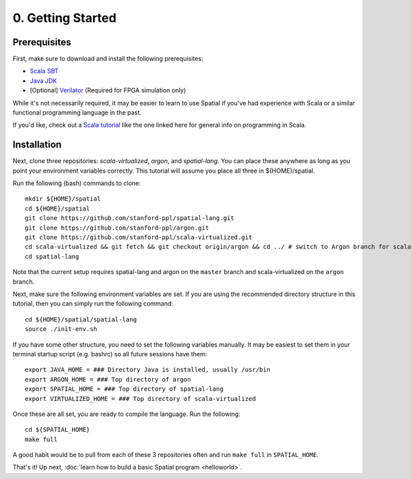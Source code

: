 

0. Getting Started
==================

Prerequisites
-------------

First, make sure to download and install the following prerequisites:

- `Scala SBT <http://www.scala-sbt.org>`_
- `Java JDK <http://www.oracle.com/technetwork/java/javase/downloads/index.html>`_
- \[Optional\] `Verilator <https://www.veripool.org/projects/verilator/wiki/Installing>`_ (Required for FPGA simulation only)


While it's not necessarily required, it may be easier to learn to use Spatial if you've had experience with Scala
or a similar functional programming language in the past.

If you'd like, check out a `Scala tutorial <https://www.tutorialspoint.com/scala/>`_ like the one linked here for general info on programming in Scala.


Installation
------------

Next, clone three repositories: `scala-virtualized`, `argon`, and `spatial-lang`.
You can place these anywhere as long as you point your environment variables correctly.
This tutorial will assume you place all three in ${HOME}/spatial.

.. highlight:: bash

Run the following (bash) commands to clone::

    mkdir ${HOME}/spatial
    cd ${HOME}/spatial
    git clone https://github.com/stanford-ppl/spatial-lang.git
    git clone https://github.com/stanford-ppl/argon.git
    git clone https://github.com/stanford-ppl/scala-virtualized.git
    cd scala-virtualized && git fetch && git checkout origin/argon && cd ../ # switch to Argon branch for scala-virtualized
    cd spatial-lang


Note that the current setup requires spatial-lang and argon on the ``master`` branch and scala-virtualized on the ``argon`` branch.

Next, make sure the following environment variables are set.  If you are using the recommended
directory structure in this tutorial, then you can simply run the following command::

    cd ${HOME}/spatial/spatial-lang
    source ./init-env.sh

If you have some other structure, you need to set the following variables manually.
It may be easiest to set them in your terminal startup script (e.g. bashrc) so all future sessions have them::

    export JAVA_HOME = ### Directory Java is installed, usually /usr/bin
    export ARGON_HOME = ### Top directory of argon
    export SPATIAL_HOME = ### Top directory of spatial-lang
    export VIRTUALIZED_HOME = ### Top directory of scala-virtualized

Once these are all set, you are ready to compile the language.  Run the following::

    cd ${SPATIAL_HOME}
    make full

A good habit would be to pull from each of these 3 repositories often and run ``make full`` in ``SPATIAL_HOME``.


That's it! Up next, :doc:`learn how to build a basic Spatial program <helloworld>`.